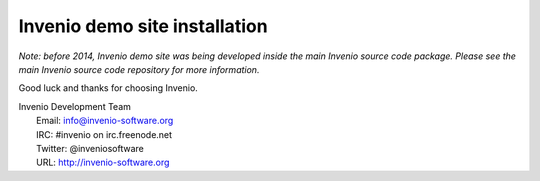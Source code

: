 ==============================
Invenio demo site installation
==============================

*Note: before 2014, Invenio demo site was being developed inside the
main Invenio source code package.  Please see the main Invenio source
code repository for more information.*

Good luck and thanks for choosing Invenio.

| Invenio Development Team
|   Email: info@invenio-software.org
|   IRC: #invenio on irc.freenode.net
|   Twitter: @inveniosoftware
|   URL: http://invenio-software.org
